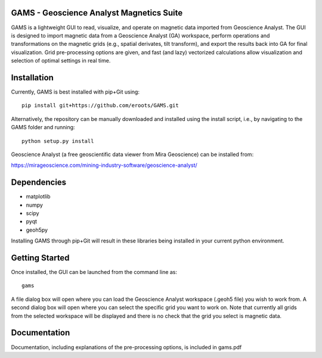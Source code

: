 GAMS - Geoscience Analyst Magnetics Suite
====

GAMS is a lightweight GUI to read, visualize, and operate on magnetic data imported from Geoscience Analyst. 
The GUI is designed to import magnetic data from a Geoscience Analyst (GA) workspace, perform operations and transformations on the magnetic grids (e.g., spatial derivates, tilt transform), and export the results back into GA for final visualization. Grid pre-processing options are given, and fast (and lazy) vectorized calculations allow visualization and selection of optimal settings in real time.

Installation
====

Currently, GAMS is best installed with pip+Git using::

	pip install git+https://github.com/eroots/GAMS.git

Alternatively, the repository can be manually downloaded and installed using the install script, i.e., by navigating to the GAMS folder and running::

	python setup.py install

Geoscience Analyst (a free geoscientific data viewer from Mira Geoscience) can be installed from:

https://mirageoscience.com/mining-industry-software/geoscience-analyst/


Dependencies
====

* matplotlib
* numpy
* scipy
* pyqt
* geoh5py

Installing GAMS through pip+Git will result in these libraries being installed in your current python environment.

Getting Started
====

Once installed, the GUI can be launched from the command line as::

	gams

A file dialog box will open where you can load the Geoscience Analyst workspace (.geoh5 file) you wish to work from. A second dialog box will open where you can select the specific grid you want to work on. Note that currently all grids from the selected workspace will be displayed and there is no check that the grid you select is magnetic data.

Documentation
====

Documentation, including explanations of the pre-processing options, is included in gams.pdf